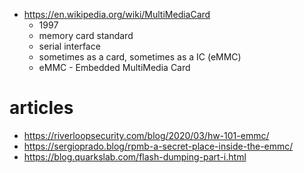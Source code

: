 - https://en.wikipedia.org/wiki/MultiMediaCard
  - 1997
  - memory card standard
  - serial interface
  - sometimes as a card, sometimes as a IC (eMMC)
  - eMMC - Embedded MultiMedia Card

* articles

- https://riverloopsecurity.com/blog/2020/03/hw-101-emmc/
- https://sergioprado.blog/rpmb-a-secret-place-inside-the-emmc/
- https://blog.quarkslab.com/flash-dumping-part-i.html
